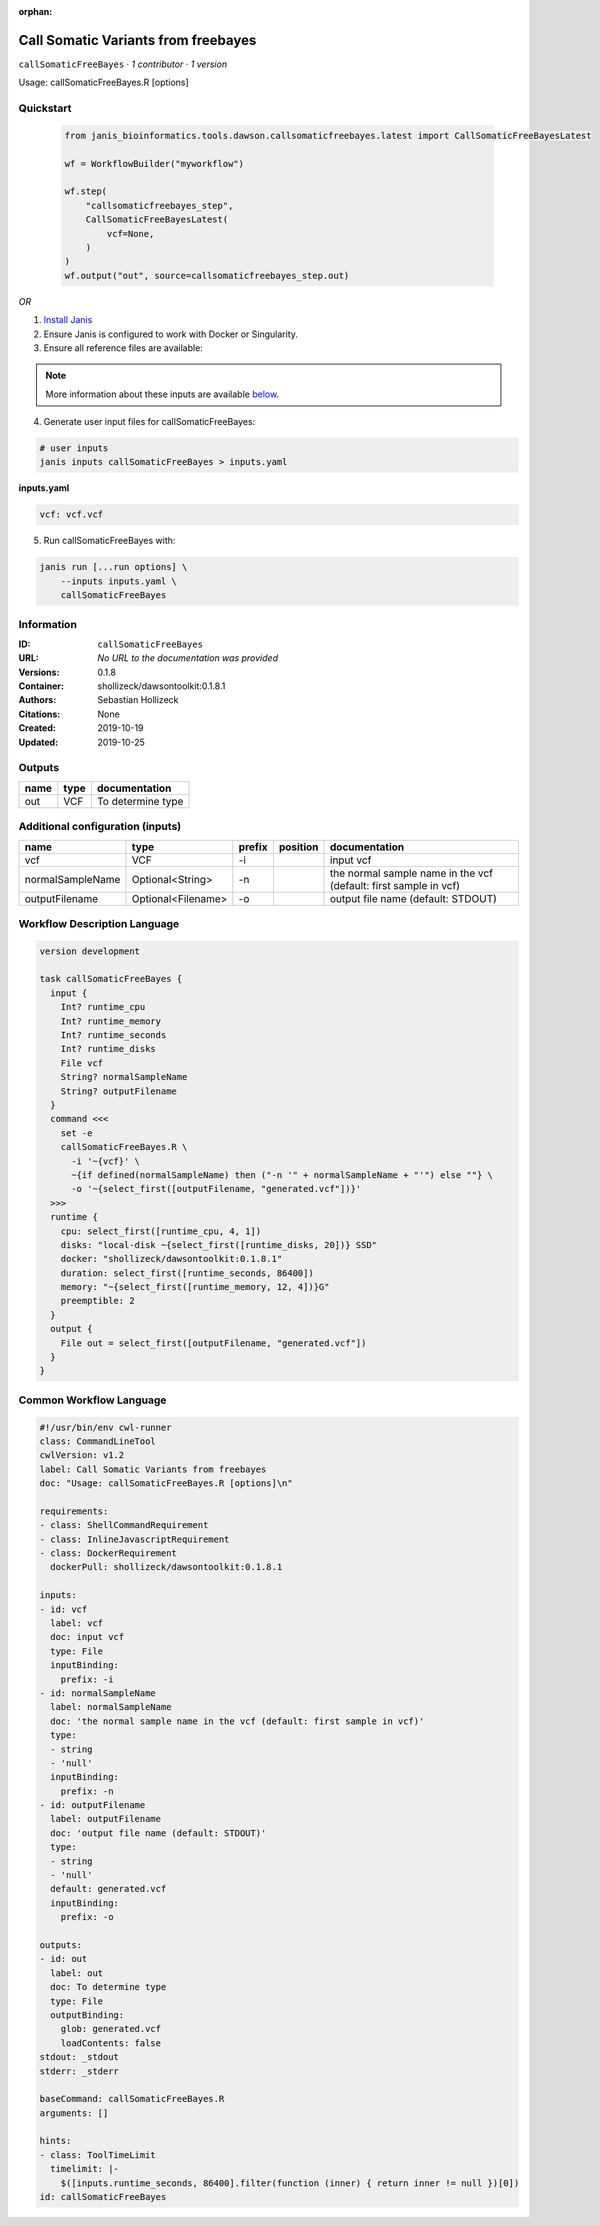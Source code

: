 :orphan:

Call Somatic Variants from freebayes
===========================================================

``callSomaticFreeBayes`` · *1 contributor · 1 version*

Usage: callSomaticFreeBayes.R [options]



Quickstart
-----------

    .. code-block:: python

       from janis_bioinformatics.tools.dawson.callsomaticfreebayes.latest import CallSomaticFreeBayesLatest

       wf = WorkflowBuilder("myworkflow")

       wf.step(
           "callsomaticfreebayes_step",
           CallSomaticFreeBayesLatest(
               vcf=None,
           )
       )
       wf.output("out", source=callsomaticfreebayes_step.out)
    

*OR*

1. `Install Janis </tutorials/tutorial0.html>`_

2. Ensure Janis is configured to work with Docker or Singularity.

3. Ensure all reference files are available:

.. note:: 

   More information about these inputs are available `below <#additional-configuration-inputs>`_.



4. Generate user input files for callSomaticFreeBayes:

.. code-block:: bash

   # user inputs
   janis inputs callSomaticFreeBayes > inputs.yaml



**inputs.yaml**

.. code-block:: yaml

       vcf: vcf.vcf




5. Run callSomaticFreeBayes with:

.. code-block:: bash

   janis run [...run options] \
       --inputs inputs.yaml \
       callSomaticFreeBayes





Information
------------

:ID: ``callSomaticFreeBayes``
:URL: *No URL to the documentation was provided*
:Versions: 0.1.8
:Container: shollizeck/dawsontoolkit:0.1.8.1
:Authors: Sebastian Hollizeck
:Citations: None
:Created: 2019-10-19
:Updated: 2019-10-25


Outputs
-----------

======  ======  =================
name    type    documentation
======  ======  =================
out     VCF     To determine type
======  ======  =================


Additional configuration (inputs)
---------------------------------

================  ==================  ========  ==========  ================================================================
name              type                prefix    position    documentation
================  ==================  ========  ==========  ================================================================
vcf               VCF                 -i                    input vcf
normalSampleName  Optional<String>    -n                    the normal sample name in the vcf (default: first sample in vcf)
outputFilename    Optional<Filename>  -o                    output file name (default: STDOUT)
================  ==================  ========  ==========  ================================================================

Workflow Description Language
------------------------------

.. code-block:: text

   version development

   task callSomaticFreeBayes {
     input {
       Int? runtime_cpu
       Int? runtime_memory
       Int? runtime_seconds
       Int? runtime_disks
       File vcf
       String? normalSampleName
       String? outputFilename
     }
     command <<<
       set -e
       callSomaticFreeBayes.R \
         -i '~{vcf}' \
         ~{if defined(normalSampleName) then ("-n '" + normalSampleName + "'") else ""} \
         -o '~{select_first([outputFilename, "generated.vcf"])}'
     >>>
     runtime {
       cpu: select_first([runtime_cpu, 4, 1])
       disks: "local-disk ~{select_first([runtime_disks, 20])} SSD"
       docker: "shollizeck/dawsontoolkit:0.1.8.1"
       duration: select_first([runtime_seconds, 86400])
       memory: "~{select_first([runtime_memory, 12, 4])}G"
       preemptible: 2
     }
     output {
       File out = select_first([outputFilename, "generated.vcf"])
     }
   }

Common Workflow Language
-------------------------

.. code-block:: text

   #!/usr/bin/env cwl-runner
   class: CommandLineTool
   cwlVersion: v1.2
   label: Call Somatic Variants from freebayes
   doc: "Usage: callSomaticFreeBayes.R [options]\n"

   requirements:
   - class: ShellCommandRequirement
   - class: InlineJavascriptRequirement
   - class: DockerRequirement
     dockerPull: shollizeck/dawsontoolkit:0.1.8.1

   inputs:
   - id: vcf
     label: vcf
     doc: input vcf
     type: File
     inputBinding:
       prefix: -i
   - id: normalSampleName
     label: normalSampleName
     doc: 'the normal sample name in the vcf (default: first sample in vcf)'
     type:
     - string
     - 'null'
     inputBinding:
       prefix: -n
   - id: outputFilename
     label: outputFilename
     doc: 'output file name (default: STDOUT)'
     type:
     - string
     - 'null'
     default: generated.vcf
     inputBinding:
       prefix: -o

   outputs:
   - id: out
     label: out
     doc: To determine type
     type: File
     outputBinding:
       glob: generated.vcf
       loadContents: false
   stdout: _stdout
   stderr: _stderr

   baseCommand: callSomaticFreeBayes.R
   arguments: []

   hints:
   - class: ToolTimeLimit
     timelimit: |-
       $([inputs.runtime_seconds, 86400].filter(function (inner) { return inner != null })[0])
   id: callSomaticFreeBayes


